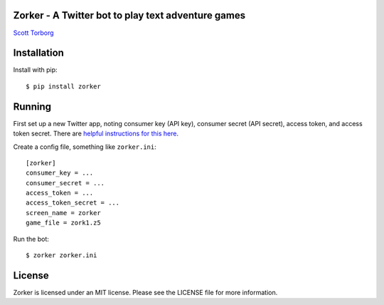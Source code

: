 Zorker - A Twitter bot to play text adventure games
===================================================

`Scott Torborg <http://www.scotttorborg.com>`_


Installation
============

Install with pip::

    $ pip install zorker


Running
=======

First set up a new Twitter app, noting consumer key (API key), consumer secret (API secret), access token, and access token secret. There are `helpful instructions for this here <http://nodotcom.org/python-twitter-tutorial.html>`_.

Create a config file, something like ``zorker.ini``::

    [zorker]
    consumer_key = ...
    consumer_secret = ...
    access_token = ...
    access_token_secret = ...
    screen_name = zorker
    game_file = zork1.z5

Run the bot::

    $ zorker zorker.ini


License
=======

Zorker is licensed under an MIT license. Please see the LICENSE file for more
information.
